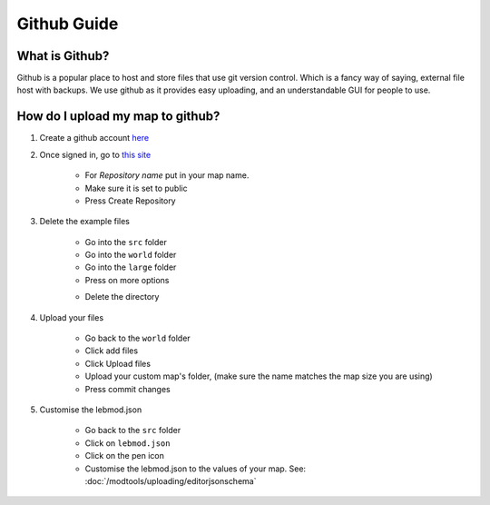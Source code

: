 Github Guide
===========================
.. meta::
   :description lang=en: What is Github, How do I use it?


What is Github?
^^^^^^^^^^^^^^^
Github is a popular place to host and store files that use
git version control. Which is a fancy way of saying, external file host with backups.
We use github as it provides easy uploading, and an understandable GUI for people to use.

How do I upload my map to github?
^^^^^^^^^^^^^^^^^^^^^^^^^^^^^^^^^

1. Create a github account `here <https://github.com/signup>`_

2. Once signed in, go to `this site <https://github.com/new?template_name=Example-LEM-Mod&template_owner=Legacy-Edition-Minigames>`_

    * For `Repository name` put in your map name.
    * Make sure it is set to public
    * Press Create Repository

3. Delete the example files

    * Go into the ``src`` folder
    * Go into the ``world`` folder
    * Go into the ``large`` folder
    * Press on more options

    .. image:: /images/editor/github/moreoptions.png

    * Delete the directory

4. Upload your files 

    * Go back to the ``world`` folder
    * Click add files
    * Click Upload files
    * Upload your custom map's folder, (make sure the name matches the map size you are using)
    * Press commit changes

5. Customise the lebmod.json

    * Go back to the ``src`` folder
    * Click on ``lebmod.json``
    * Click on the pen icon
    * Customise the lebmod.json to the values of your map. See: :doc:`/modtools/uploading/editorjsonschema`
